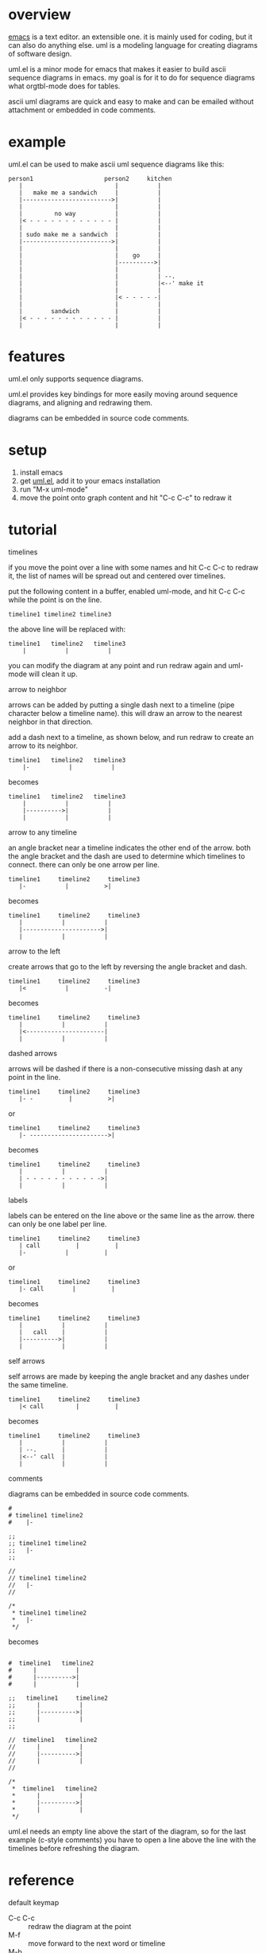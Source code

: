 * overview

  [[http://www.gnu.org/software/emacs/][emacs]] is a text editor.  an extensible one.  it is mainly used for
  coding, but it can also do anything else.  uml is a modeling
  language for creating diagrams of software design.

  uml.el is a minor mode for emacs that makes it easier to build ascii
  sequence diagrams in emacs.  my goal is for it to do for sequence
  diagrams what orgtbl-mode does for tables.

  ascii uml diagrams are quick and easy to make and can be emailed
  without attachment or embedded in code comments.

* example

uml.el can be used to make ascii uml sequence diagrams like this:

#+BEGIN_SRC
   person1                    person2     kitchen
      |                          |           |
      |   make me a sandwich     |           |
      |------------------------->|           |
      |                          |           |
      |         no way           |           |
      |< - - - - - - - - - - - - |           |
      |                          |           |
      | sudo make me a sandwich  |           |
      |------------------------->|           |
      |                          |           |
      |                          |    go     |
      |                          |---------->|
      |                          |           |
      |                          |           | --.
      |                          |           |<--' make it
      |                          |           |
      |                          |< - - - - -|
      |                          |           |
      |        sandwich          |           |
      |< - - - - - - - - - - - - |           |
      |                          |           |
#+END_SRC

* features

  uml.el only supports sequence diagrams.

  uml.el provides key bindings for more easily moving around sequence
  diagrams, and aligning and redrawing them.

  diagrams can be embedded in source code comments.

* setup

  1. install emacs
  2. get [[https://raw.github.com/ianxm/emacs-uml/master/uml.el][uml.el]], add it to your emacs installation
  3. run "M-x uml-mode"
  4. move the point onto graph content and hit "C-c C-c" to redraw it

* tutorial

**** timelines

    if you move the point over a line with some names and hit C-c C-c
    to redraw it, the list of names will be spread out and centered
    over timelines.

    put the following content in a buffer, enabled uml-mode, and hit
    C-c C-c while the point is on the line.

#+BEGIN_SRC
timeline1 timeline2 timeline3
#+END_SRC

    the above line will be replaced with:

#+BEGIN_SRC
  timeline1   timeline2   timeline3
      |           |           |
#+END_SRC

    you can modify the diagram at any point and run redraw again and
    uml-mode will clean it up.

**** arrow to neighbor

    arrows can be added by putting a single dash next to a timeline
    (pipe character below a timeline name).  this will draw an arrow
    to the nearest neighbor in that direction.

    add a dash next to a timeline, as shown below, and run redraw to
    create an arrow to its neighbor.

#+BEGIN_SRC
  timeline1   timeline2   timeline3
      |-           |           |
#+END_SRC

  becomes

#+BEGIN_SRC
  timeline1   timeline2   timeline3
      |           |           |
      |---------->|           |
      |           |           |
#+END_SRC

**** arrow to any timeline

    an angle bracket near a timeline indicates the other end of the
    arrow.  both the angle bracket and the dash are used to determine
    which timelines to connect.  there can only be one arrow per line.

#+BEGIN_SRC
   timeline1     timeline2     timeline3
      |-           |          >|
#+END_SRC

  becomes

#+BEGIN_SRC
   timeline1     timeline2     timeline3
      |           |           |
      |---------------------->|
      |           |           |
#+END_SRC

**** arrow to the left

    create arrows that go to the left by reversing the angle bracket and dash.

#+BEGIN_SRC
   timeline1     timeline2     timeline3
      |<           |          -|
#+END_SRC

  becomes

#+BEGIN_SRC
   timeline1     timeline2     timeline3
      |           |           |
      |<----------------------|
      |           |           |
#+END_SRC

**** dashed arrows

    arrows will be dashed if there is a non-consecutive missing dash
    at any point in the line.

#+BEGIN_SRC
   timeline1     timeline2     timeline3
      |- -          |          >|
#+END_SRC

  or

#+BEGIN_SRC
   timeline1     timeline2     timeline3
      |- ---------------------->|
#+END_SRC

  becomes

#+BEGIN_SRC
   timeline1     timeline2     timeline3
      |           |           |
      | - - - - - - - - - - ->|
      |           |           |
#+END_SRC

**** labels

    labels can be entered on the line above or the same line as the
    arrow.  there can only be one label per line.

#+BEGIN_SRC
   timeline1     timeline2     timeline3
      | call          |          |
      |-           |          |
#+END_SRC

  or

#+BEGIN_SRC
   timeline1     timeline2     timeline3
      |- call        |          |
#+END_SRC

  becomes

#+BEGIN_SRC
   timeline1     timeline2     timeline3
      |           |           |
      |   call    |           |
      |---------->|           |
      |           |           |
#+END_SRC

**** self arrows

    self arrows are made by keeping the angle bracket and any dashes
    under the same timeline.

#+BEGIN_SRC
   timeline1     timeline2     timeline3
      |< call         |          |
#+END_SRC

  becomes

#+BEGIN_SRC
   timeline1     timeline2     timeline3
      |           |           |
      | --.       |           |
      |<--' call  |           |
      |           |           |
#+END_SRC

**** comments

     diagrams can be embedded in source code comments.

#+BEGIN_SRC
#
# timeline1 timeline2
#    |-

;;
;; timeline1 timeline2
;;   |-
;;

//
// timeline1 timeline2
//   |-
//

/*
 * timeline1 timeline2
 *   |-
 */
#+END_SRC

becomes

#+BEGIN_SRC

#  timeline1   timeline2
#      |           |
#      |---------->|
#      |           |

;;   timeline1     timeline2
;;      |           |
;;      |---------->|
;;      |           |
;;

//  timeline1   timeline2
//      |           |
//      |---------->|
//      |           |
//

/*
 *  timeline1   timeline2
 *      |           |
 *      |---------->|
 *      |           |
 */
#+END_SRC

uml.el needs an empty line above the start of the diagram, so for the
last example (c-style comments) you have to open a line above the line
with the timelines before refreshing the diagram.

* reference

**** default keymap

     - C-c C-c :: redraw the diagram at the point
     - M-f :: move forward to the next word or timeline
     - M-b :: move backward to the previous word or timeline
     - M-left :: shift a timeline to the left
     - M-right :: shift a timeline to the right
     - M-S-left :: delete the timeline at the point
     - M-S-right :: insert a timeline to the right

**** syntax rules

   timeline names can contain special characters but cannot contain
   spaces.

   labels must start with a letter or number but can contain any
   special characters except pipe (|) or angle brackets (<>).

   comment prefixes can be any length and can contain any special
   characters, but cannot contain letters or numbers. comment
   prefixes can contain leading spaces but cannot contain spaces in
   the middle or at the end.

* todo

  - multi-line timeline titles
  - multi-line message labels
  - separators
  - swap arrow up or down
  - move cursor up or down by an arrow
  - class diagrams
